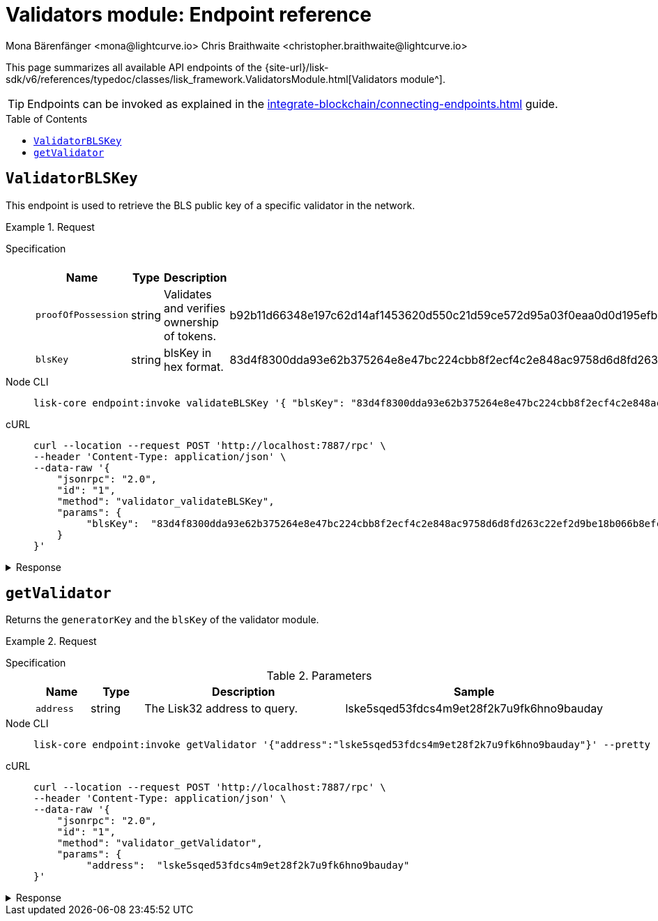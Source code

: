 = Validators module: Endpoint reference
Mona Bärenfänger <mona@lightcurve.io> Chris Braithwaite <christopher.braithwaite@lightcurve.io>
// Settings
:toc: preamble

//URLs
:url_typedoc_auth: {site-url}/lisk-sdk/v6/references/typedoc/classes/lisk_framework.ValidatorsModule.html
//Project URLs
:url_integrate_endpoints: integrate-blockchain/connecting-endpoints.adoc

This page summarizes all available API endpoints of the {url_typedoc_auth}[Validators module^].

TIP: Endpoints can be invoked as explained in the xref:{url_integrate_endpoints}[] guide.

== `ValidatorBLSKey`
This endpoint is used to retrieve the BLS public key of a specific validator in the network.

.Request
[tabs]
=====
Specification::
+
--
.Parameters
[cols="1,1,2,2",options="header",stripes="hover"]
|===
|Name
|Type
|Description
|Sample

|`proofOfPossession`
|string
|Validates and verifies ownership of tokens.
|b92b11d66348e197c62d14af1453620d550c21d59ce572d95a03f0eaa0d0d195efbb2f2fd1577dc1a04ecdb453065d9d168ce7648bc5328e5ea47bb07d3ce6fd75f35ee51064a9903da8b90f7dc8ab4f2549b834cb5911b883097133f

|`blsKey`
|string
|blsKey in hex format.
|83d4f8300dda93e62b375264e8e47bc224cbb8f2ecf4c2e848ac9758d6d8fd263c22ef2d9be18b066b8efcab80d6bdaa
|===

--
Node CLI::
+
--
[source,bash]
----
lisk-core endpoint:invoke validateBLSKey '{ "blsKey": "83d4f8300dda93e62b375264e8e47bc224cbb8f2ecf4c2e848ac9758d6d8fd263c22ef2d9be18b066b8efcab80d6bdaa", "ProofOfPossession": "b92b11d66348e197c62d14af1453620d550c21d59ce572d95a03f0eaa0d0d195efbb2f2fd1577dc1a04ecdb453065d9d168ce7648bc5328e5ea47bb07d3ce6fd75f35ee51064a9903da8b90f7dc8ab4f2549b834cb5911b883097133f" }' --pretty
----

--
cURL::
+
--
[source,bash]
----
curl --location --request POST 'http://localhost:7887/rpc' \
--header 'Content-Type: application/json' \
--data-raw '{
    "jsonrpc": "2.0",
    "id": "1",
    "method": "validator_validateBLSKey",
    "params": {
         "blsKey":  "83d4f8300dda93e62b375264e8e47bc224cbb8f2ecf4c2e848ac9758d6d8fd263c22ef2d9be18b066b8efcab80d6bdaa", "proofOfpossession": "b92b11d66348e197c62d14af1453620d550c21d59ce572d95a03f0eaa0d0d195efbb2f2fd1577dc1a04ecdb453065d9d168ce7648bc5328e5ea47bb07d3ce6fd75f35ee51064a9903da8b90f7dc8ab4f2549b834cb5911b883097133f" }' --pretty
    }
}'
----
--
=====

.Response
[%collapsible]
====
.Example output
[source,json]
----
{
  "valid": true
}
----

If there is no BLS key in the store it would return as `false`.
====

== `getValidator`
Returns the `generatorKey` and the `blsKey` of the validator module.

.Request
[tabs]
=====
Specification::
+
--
.Parameters
[cols="1,1,4,4",options="header",stripes="hover"]
|===
|Name
|Type
|Description
|Sample

|`address`
|string
|The Lisk32 address to query.
|lske5sqed53fdcs4m9et28f2k7u9fk6hno9bauday

--
Node CLI::
+
--
[source,bash]
----
lisk-core endpoint:invoke getValidator '{"address":"lske5sqed53fdcs4m9et28f2k7u9fk6hno9bauday"}' --pretty
----

--
cURL::
+
--
[source,bash]
----
curl --location --request POST 'http://localhost:7887/rpc' \
--header 'Content-Type: application/json' \
--data-raw '{
    "jsonrpc": "2.0",
    "id": "1",
    "method": "validator_getValidator",
    "params": {
         "address":  "lske5sqed53fdcs4m9et28f2k7u9fk6hno9bauday"
}'
----
--
=====

.Response
[%collapsible]
====
.Example output
[source,json]
----
{
    "generatorKey": "67995503520459acdc44446ea0a57c8c35d4c84c349fca9ecc0f4fe1fa45c06c"
    "blsKey": "b301803f8b5ac4a1133581fc676dfedc60d891dd5fa99028805e5ea5b08d3491af75d0707adab3b70c6a6a580217bf81"
}
----
====


